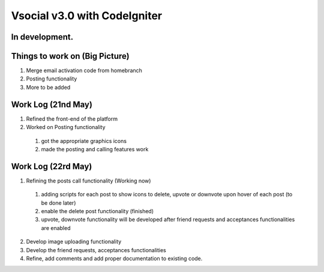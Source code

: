 ###################
Vsocial v3.0 with CodeIgniter
###################

*******************
In development.
*******************

*******************
Things to work on (Big Picture)
*******************

1. Merge email activation code from homebranch
2. Posting functionality
3. More to be added

*******************
Work Log (21nd May)
*******************

1. Refined the front-end of the platform
2. Worked on Posting functionality
  1. got the appropriate graphics icons
  2. made the posting and calling features work

*******************
Work Log (22rd May)
*******************

1. Refining the posts call functionality (Working now)
  1. adding scripts for each post to show icons to delete, upvote or downvote upon hover of each post (to be done later)
  2. enable the delete post functionality (finished)
  3. upvote, downvote functionality will be developed after friend requests and acceptances functionalities are enabled
2. Develop image uploading functionality
3. Develop the friend requests, acceptances functionalities
4. Refine, add comments and add proper documentation to existing code.
